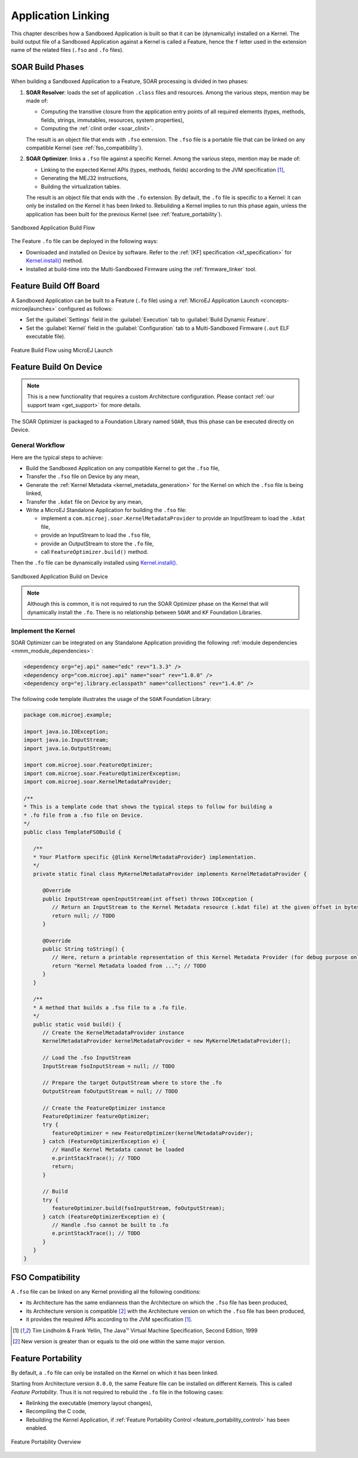 .. _application_link:

Application Linking
===================

This chapter describes how a Sandboxed Application is built so that it can be (dynamically) installed on a Kernel.
The build output file of a Sandboxed Application against a Kernel is called a Feature, hence the ``f`` letter used in the extension name of the related files (``.fso`` and ``.fo`` files).

.. _soar_build_phases:

SOAR Build Phases
-----------------

When building a Sandboxed Application to a Feature, SOAR processing is divided in two phases:

1. **SOAR Resolver**: loads the set of application ``.class`` files and resources. Among the various steps, mention may be made of:

   - Computing the transitive closure from the application entry points of all required elements (types, methods, fields, strings, immutables, resources, system properties),
   - Computing the :ref:`clinit order <soar_clinit>`.

   The result is an object file that ends with ``.fso`` extension. 
   The ``.fso`` file is a portable file that can be linked on any compatible Kernel (see :ref:`fso_compatibility`).

2. **SOAR Optimizer**: links a ``.fso`` file against a specific Kernel. Among the various steps, mention may be made of:

   - Linking to the expected Kernel APIs (types, methods, fields) according to the JVM specification [1]_,
   - Generating the MEJ32 instructions,
   - Building the virtualization tables.

   The result is an object file that ends with the ``.fo`` extension.
   By default, the ``.fo`` file is specific to a Kernel: it can only be installed on the Kernel it has been linked to. 
   Rebuilding a Kernel implies to run this phase again, unless the application has been built for the previous Kernel (see :ref:`feature_portability`).   

.. figure:: png/link_application.png
   :alt: Sandboxed Application Build Flow
   :align: center
   :scale: 80%

   Sandboxed Application Build Flow

The Feature ``.fo`` file can be deployed in the following ways:

-  Downloaded and installed on Device by software. Refer to the :ref:`[KF]
   specification <kf_specification>` for `Kernel.install()`_ method.

-  Installed at build-time into the Multi-Sandboxed Firmware using the :ref:`firmware_linker` tool.


.. _Kernel.install(): https://repository.microej.com/javadoc/microej_5.x/apis/ej/kf/Kernel.html#install-java.io.InputStream-

.. _build_feature_off_board:

Feature Build Off Board
-----------------------

A Sandboxed Application can be built to a Feature (``.fo`` file) 
using a :ref:`MicroEJ Application Launch <concepts-microejlaunches>` configured as follows:

-  Set the :guilabel:`Settings` field in the :guilabel:`Execution` tab to :guilabel:`Build Dynamic Feature`.
-  Set the :guilabel:`Kernel` field in the :guilabel:`Configuration` tab to a Multi-Sandboxed Firmware (``.out`` ELF executable file).


.. figure:: png/build_flow_zoom_workspace_feature_only.png
   :alt: Feature Build Flow using MicroEJ Launch
   :align: center
   :scale: 80%

   Feature Build Flow using MicroEJ Launch


.. _build_feature_on_device:

Feature Build On Device
-----------------------

.. note::

   This is a new functionality that requires a custom Architecture configuration.
   Please contact :ref:`our support team <get_support>` for more details.
   
The SOAR Optimizer is packaged to a Foundation Library named ``SOAR``, thus this phase can be executed directly on Device.

General Workflow
~~~~~~~~~~~~~~~~

Here are the typical steps to achieve:

- Build the Sandboxed Application on any compatible Kernel to get the ``.fso`` file,
- Transfer the ``.fso`` file on Device by any mean,
- Generate the :ref:`Kernel Metadata <kernel_metadata_generation>` for the Kernel on which the ``.fso`` file is being linked,
- Transfer the ``.kdat`` file on Device by any mean,
- Write a MicroEJ Standalone Application for building the ``.fso`` file:
  
  - implement a ``com.microej.soar.KernelMetadataProvider`` to provide an InputStream to load the ``.kdat`` file,
  - provide an InputStream to load the ``.fso`` file,
  - provide an OutputStream to store the ``.fo`` file,
  - call ``FeatureOptimizer.build()`` method.

Then the ``.fo`` file can be dynamically installed using `Kernel.install()`_.

.. figure:: png/link_application_on_device.png
   :alt: Sandboxed Application Build on Device
   :align: center
   :scale: 80%

   Sandboxed Application Build on Device

.. note::

   Although this is common, it is not required to run the SOAR Optimizer phase on the Kernel that will dynamically install the ``.fo``. 
   There is no relationship between ``SOAR`` and ``KF`` Foundation Libraries.

Implement the Kernel 
~~~~~~~~~~~~~~~~~~~~

SOAR Optimizer can be integrated on any Standalone Application providing the following :ref:`module dependencies <mmm_module_dependencies>`:

.. code-block:: xml
   
   <dependency org="ej.api" name="edc" rev="1.3.3" />
   <dependency org="com.microej.api" name="soar" rev="1.0.0" />
   <dependency org="ej.library.eclasspath" name="collections" rev="1.4.0" />

The following code template illustrates the usage of the ``SOAR`` Foundation Library:

.. code-block:: java

   package com.microej.example;

   import java.io.IOException;
   import java.io.InputStream;
   import java.io.OutputStream;

   import com.microej.soar.FeatureOptimizer;
   import com.microej.soar.FeatureOptimizerException;
   import com.microej.soar.KernelMetadataProvider;

   /**
   * This is a template code that shows the typical steps to follow for building a
   * .fo file from a .fso file on Device.
   */
   public class TemplateFSOBuild {

      /**
      * Your Platform specific {@link KernelMetadataProvider} implementation.
      */
      private static final class MyKernelMetadataProvider implements KernelMetadataProvider {

         @Override
         public InputStream openInputStream(int offset) throws IOException {
            // Return an InputStream to the Kernel Metadata resource (.kdat file) at the given offset in bytes.
            return null; // TODO
         }

         @Override
         public String toString() {
            // Here, return a printable representation of this Kernel Metadata Provider (for debug purpose only)
            return "Kernel Metadata loaded from ..."; // TODO
         }
      }

      /**
      * A method that builds a .fso file to a .fo file.
      */
      public static void build() {
         // Create the KernelMetadataProvider instance
         KernelMetadataProvider kernelMetadataProvider = new MyKernelMetadataProvider();

         // Load the .fso InputStream
         InputStream fsoInputStream = null; // TODO

         // Prepare the target OutputStream where to store the .fo
         OutputStream foOutputStream = null; // TODO

         // Create the FeatureOptimizer instance
         FeatureOptimizer featureOptimizer;
         try {
            featureOptimizer = new FeatureOptimizer(kernelMetadataProvider);
         } catch (FeatureOptimizerException e) {
            // Handle Kernel Metadata cannot be loaded
            e.printStackTrace(); // TODO
            return;
         }

         // Build
         try {
            featureOptimizer.build(fsoInputStream, foOutputStream);
         } catch (FeatureOptimizerException e) {
            // Handle .fso cannot be built to .fo
            e.printStackTrace(); // TODO
         }
      }
   }


.. _fso_compatibility:

FSO Compatibility
-----------------

A ``.fso`` file can be linked on any Kernel providing all the following conditions:

- its Architecture has the same endianness than the Architecture on which the ``.fso`` file has been produced,
- its Architecture version is compatible [#compatible_def]_ with the Architecture version on which the ``.fso`` file has been produced,
- it provides the required APIs according to the JVM specification [1]_.


.. [1]
   Tim Lindholm & Frank Yellin, The Java™ Virtual Machine Specification, Second Edition, 1999

.. [#compatible_def] New version is greater than or equals to the old one within the same major version.


.. _feature_portability:

Feature Portability
-------------------

By default, a ``.fo`` file can only be installed on the Kernel on which it has been linked. 

Starting from Architecture version ``8.0.0``, the same Feature file can be installed on different Kernels. This is called `Feature Portability`.
Thus it is not required to rebuild the ``.fo`` file in the following cases:

- Relinking the executable (memory layout changes),
- Recompiling the C code,
- Rebuilding the Kernel Application, if :ref:`Feature Portability Control <feature_portability_control>` has been enabled.

.. figure:: png/feature_portability_overview.png
   :alt: Feature Portability Overview
   :align: center
   :scale: 80%

   Feature Portability Overview

..
   | Copyright 2008-2022, MicroEJ Corp. Content in this space is free 
   for read and redistribute. Except if otherwise stated, modification 
   is subject to MicroEJ Corp prior approval.
   | MicroEJ is a trademark of MicroEJ Corp. All other trademarks and 
   copyrights are the property of their respective owners.
